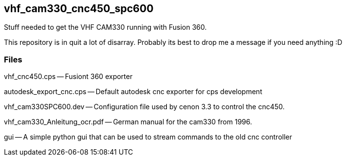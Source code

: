 == vhf_cam330_cnc450_spc600
Stuff needed to get the VHF CAM330 running with Fusion 360.

This repository is in quit a lot of disarray. Probably its best to drop me a message if you need anything :D


=== Files

vhf_cnc450.cps -- Fusiont 360 exporter

autodesk_export_cnc.cps -- Default autodesk cnc exporter for cps development

vhf_cam330SPC600.dev -- Configuration file used by cenon 3.3 to control the cnc450.

vhf_cam330_Anleitung_ocr.pdf -- German manual for the cam330 from 1996.

gui -- A simple python gui that can be used to stream commands to the old cnc controller

